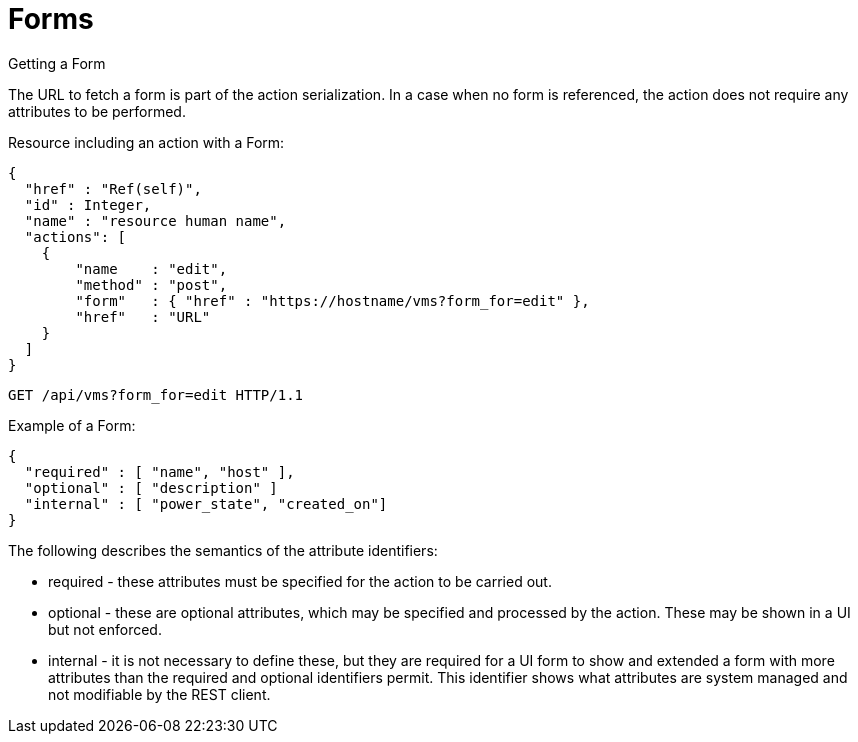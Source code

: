 [[_forms1]]
= Forms

.Getting a Form
The URL to fetch a form is part of the [literal]+action+ serialization.
In a case when no form is referenced, the action does not require any attributes to be performed. 

Resource including an action with a Form: 

[source]
----

{
  "href" : "Ref(self)",
  "id" : Integer,
  "name" : "resource human name",
  "actions": [
    {
	"name    : "edit",
	"method" : "post",
	"form"   : { "href" : "https://hostname/vms?form_for=edit" },
	"href"   : "URL"
    }
  ]
}
----

[source]
----

GET /api/vms?form_for=edit HTTP/1.1
----

Example of a Form: 

[source]
----

{
  "required" : [ "name", "host" ],
  "optional" : [ "description" ]
  "internal" : [ "power_state", "created_on"]
}
----

The following describes the semantics of the attribute identifiers: 

* required - these attributes must be specified for the action to be carried out. 
* optional - these are optional attributes, which may be specified and processed by the action.
  These may be shown in a UI but not enforced. 
* internal - it is not necessary to define these, but they are required for a UI form to show and extended a form with more attributes than the required and optional identifiers permit.
  This identifier shows what attributes are system managed and not modifiable by the REST client. 